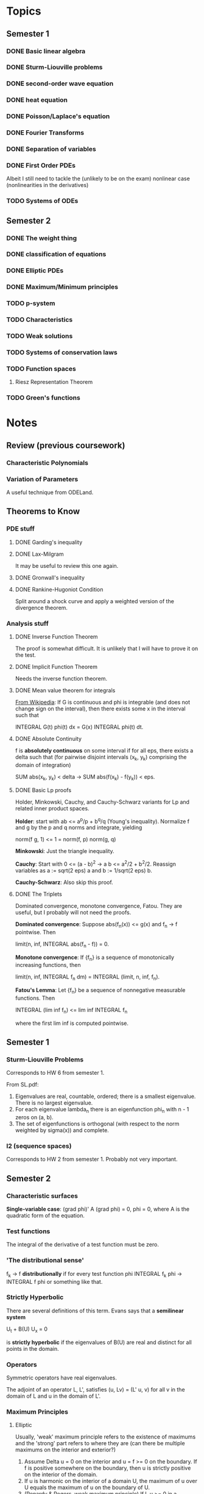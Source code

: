 * Topics
** Semester 1
*** DONE Basic linear algebra
    CLOSED: [2013-08-05 Mon 21:19]
*** DONE Sturm-Liouville problems
    CLOSED: [2013-08-05 Mon 21:19]
*** DONE second-order wave equation
    CLOSED: [2013-08-05 Mon 21:19]
*** DONE heat equation
    CLOSED: [2013-08-05 Mon 21:19]
*** DONE Poisson/Laplace's equation
    CLOSED: [2013-08-15 Thu 10:12]
*** DONE Fourier Transforms
    CLOSED: [2013-08-05 Mon 21:19]
*** DONE Separation of variables
    CLOSED: [2013-08-05 Mon 21:19]
*** DONE First Order PDEs
    CLOSED: [2013-08-07 Wed 21:27]
    Albeit I still need to tackle the (unlikely to be on the exam) nonlinear
    case (nonlinearities in the derivatives)
*** TODO Systems of ODEs
** Semester 2
*** DONE The weight thing
    CLOSED: [2013-08-12 Mon 12:14]
*** DONE classification of equations
    CLOSED: [2013-08-12 Mon 12:14]
*** DONE Elliptic PDEs
    CLOSED: [2013-08-15 Thu 10:12]
*** DONE Maximum/Minimum principles
    CLOSED: [2013-08-15 Thu 10:12]
*** TODO p-system
*** TODO Characteristics
*** TODO Weak solutions
*** TODO Systems of conservation laws
*** TODO Function spaces
**** Riesz Representation Theorem
*** TODO Green's functions
* Notes
** Review (previous coursework)
*** Characteristic Polynomials
*** Variation of Parameters
    A useful technique from ODELand.
** Theorems to Know
*** PDE stuff
**** DONE Garding's inequality
     CLOSED: [2013-08-15 Thu 10:08]
**** DONE Lax-Milgram
     CLOSED: [2013-08-13 Tue 11:12]
     It may be useful to review this one again.
**** DONE Gronwall's inequality
     CLOSED: [2013-08-15 Thu 11:40]
**** DONE Rankine-Hugoniot Condition
     CLOSED: [2013-08-15 Thu 14:21]
     Split around a shock curve and apply a weighted version of the divergence
     theorem.
*** Analysis stuff
**** DONE Inverse Function Theorem
     CLOSED: [2013-08-04 Sun 13:53]
     The proof is somewhat difficult. It is unlikely that I will have to prove
     it on the test.
**** DONE Implicit Function Theorem
     CLOSED: [2013-08-04 Sun 13:09]
     Needs the inverse function theorem.
**** DONE Mean value theorem for integrals
     CLOSED: [2013-08-15 Thu 10:12]
     _From Wikipedia_: If G is continuous and phi is integrable (and does not
     change sign on the interval), then there exists some x in the interval such
     that

         INTEGRAL G(t) phi(t) dx = G(x) INTEGRAL phi(t) dt.
**** DONE Absolute Continuity
     CLOSED: [2013-08-15 Thu 10:14]
     f is *absolutely continuous* on some interval if for all eps, there exists
     a delta such that (for pairwise disjoint intervals (x_k, y_k) comprising
     the domain of integration)

         SUM abs(x_k, y_k) < delta -> SUM abs(f(x_k) - f(y_k)) < eps.
**** DONE Basic Lp proofs
     CLOSED: [2013-08-16 Fri 12:47]
     Holder, Minkowski, Cauchy, and Cauchy-Schwarz variants for Lp and related
     inner product spaces.

     *Holder*: start with ab <= a^p/p + b^q/q (Young's inequality). Normalize f
     and g by the p and q norms and integrate, yielding

         norm(f g, 1) <= 1 = norm(f, p) norm(g, q)

     *Minkowski*: Just the triangle inequality.

     *Cauchy*: Start with 0 <= (a - b)^2 -> a b <= a^2/2 + b^2/2. Reassign
     variables as a := sqrt(2 eps) a and b := 1/sqrt(2 eps) b.

     *Cauchy-Schwarz*: Also skip this proof.
**** DONE The Triplets
     CLOSED: [2013-08-16 Fri 12:51]
     Dominated convergence, monotone convergence, Fatou. They are useful, but I
     probably will not need the proofs.

     *Dominated convergence*: Suppose abs(f_n(x)) <= g(x) and f_n -> f
     pointwise. Then

         limit(n, inf, INTEGRAL abs(f_n - f)) = 0.

     *Monotone convergence*: If {f_n} is a sequence of monotonically increasing
     functions, then

         limit(n, inf, INTEGRAL f_n dm) = INTEGRAL (limit, n, inf, f_n).

     *Fatou's Lemma*: Let {f_n} be a sequence of nonnegative measurable
     functions. Then

         INTEGRAL (lim inf f_n) <= lim inf INTEGRAL f_n

     where the first lim inf is computed pointwise.
** Semester 1
*** Sturm-Liouville Problems
    Corresponds to HW 6 from semester 1.

    From SL.pdf:
    1. Eigenvalues are real, countable, ordered; there is a smallest
       eigenvalue. There is no largest eigenvalue.
    2. For each eigenvalue lambda_n there is an eigenfunction phi_n with n - 1
       zeros on (a, b).
    3. The set of eigenfunctions is orthogonal (with respect to the norm weighted
       by sigma(x)) and complete.
*** l2 (sequence spaces)
    Corresponds to HW 2 from semester 1. Probably not very important.
** Semester 2
*** Characteristic surfaces
    *Single-variable case*: (grad phi)' A (grad phi) = 0, phi = 0, where A is the
    quadratic form of the equation.
*** Test functions
    The integral of the derivative of a test function must be zero.
*** 'The distributional sense'
    f_k -> f *distributionally* if for every test function phi
        INTEGRAL f_k phi -> INTEGRAL f phi
    or something like that.
*** Strictly Hyperbolic
    There are several definitions of this term. Evans says that a *semilinear
    system*

        U_t + B(U) U_x = 0

    is *strictly hyperbolic* if the eigenvalues of B(U) are real and distinct for
    all points in the domain.
*** Operators
    Symmetric operators have real eigenvalues.

    The adjoint of an operator L, L', satisfies (u, Lv) = (L' u, v) for all v in
    the domain of L and u in the domain of L'.
*** Maximum Principles
**** Elliptic
     Usually, 'weak' maximum principle refers to the existence of maximums and
     the 'strong' part refers to where they are (can there be multiple maximums
     on the interior and exterior?)
     1. Assume Delta u = 0 on the interior and u = f >= 0 on the
        boundary. If f is positive somewhere on the boundary, then u is strictly
        positive on the interior of the domain.
     2. If u is harmonic on the interior of a domain U, the maximum of u over U
        equals the maximum of u on the boundary of U.
     3. (Renardy & Rogers, weak maximum principle) If L u >= 0 in a bounded
        domain and c(x) = 0 on said domain, then the maximum of u is achieved on
        the boundary.
     4. (Renardy & Rogers, strong maximum principle) Assume that L u >= 0 in a
        bounded domain and u is not constant. If c = 0, then u does not achieve
        its maximum in the interior of the domain. If c <= 0, then u cannot
        achieve a non-negative maximum in the interior. Regardless of the sign of
        c, u canot be zero at an interior maximum.

     *Assisting lemma*: Suppose Omega is on one side of dOmega. Assume L u >= 0
     and x0 in dOmega, u(x0) > u(x) for all x in the interior. Assume dOmega is
     sufficiently smooth. Then if either c = 0, c <= 0 and u(x0) >= 0, or u(x0)
     = 0, then du(x0)/dn > 0 (unit outward normal).
**** Parabolic
*** The 'Weights Game'
    Useful for determining the type of a system of PDEs. The rules are:
    1. Every equation gets a weight 's_i'.
    2. Every variable gets a weight 't_j'.
    3. The order of each entry L_ij must *not* exceed s_i + t_j.
    4. The principle part now consists of the determinant of the system, only
       using entries where s_i + t_j = order of L_ij.
*** Characteristics and First-Order PDEs
    Evans proves that characteristics take on the form

        y(s) = (F'(g(x0)) s + x0, s)

    for first-order PDEs (in particular for conservation law equations).

    To solve linear and quasilinear problems, consider

        p(s) = D u(x(s))
        z(s) = u(x(s))

     (that is, the derivative along the path and the path itself). Then, after
     some manipulations

         dz/ds = D_p F( ... ) dot p(s)
         dx/ds = D_p(F( ... ))

     where F(Du, u, x) = 0 is quasilinear. D_p refers to differentiating F by
     the values of p (that is, u_x, u_y, u_t, etc).
* Overviews of assignments
** Semester 1
*** HW 1
    1. Holder spaces
    2. Lipschitz functions
    3. basic linear algebra
*** HW 2
    1. More basic linear algebra
    2. Basic ODE theory (characteristic polynomials)
*** HW 3
    1. L2 inner product
    2. Eigenvalues and eigenvectors of -u'' = lambda u
    3. Implicit function theorem
*** HW 4
    1. Setting up the heat equation.
    2. Setting up the wave equation with dampening.
*** HW 5
    1. Determining where solutions to the wave equation vanish
    2. Separation of variables
    3. Series solutions
*** HW 6
    1. Sturm Liouville definition
    2. Eigenvalues/Eigenvectors of Sturm Liouville problems
    3. Series solutions
*** HW 7
    1. Fourier transforms XD
    2. Cosine transform
    3. Variation of parameters was useful.
*** HW 8
    1. First-order PDEs.
** Semester 2
*** HW 1
    1. Classification of equations
    2. Canonical forms
    3. Principal parts
    4. Characteristic surfaces
    5. Symbol of a PDE
*** HW 2
    1. Test functions and weak solutions.
    2. Distributions.
*** HW 3
    1. Strict Hyperbolicity.
    2. Conservation laws.
*** HW 4
*** HW 5
    1. Maximum principles for elliptic and parabolic problems.
*** DONE HW 6
    CLOSED: [2013-08-15 Thu 17:44]
    1. Holder's inequality.
    2. Lp spaces.
    3. Cauchy's inequality for integrals.
    4. Inner product spaces.
*** DONE HW 7
    CLOSED: [2013-08-15 Thu 17:52]
    1. More on Hilbert spaces.
    2. Variants on the Poincare-Fredrichs inequality.
*** DONE HW 8
    CLOSED: [2013-08-19 Mon 07:30]
    1. The Lax-Milgram lemma.
    2. Applications of Poincare-Fredrichs.
*** DONE HW 9
    CLOSED: [2013-08-15 Thu 16:28]
    1. Adjoint operators and adjoint boundary conditions.
    2. Greens' functions.
*** DONE HW 10
    CLOSED: [2013-08-15 Thu 17:02]
    1. Galerkin's method.
    2. Uniqueness of solutions for IBVPs.
    3. Gronwall's inequality.
* Things to memorize
** TODO Fourier Transform (Evans' version)
   Know the definition, convolution, a few basic transforms.
** TODO Formulae for nonlinear, 1st order PDE
** TODO Gronwall's Inequality
*** Statement
    If u'(t) <= b(t) u(t), then u(t) <= u(a) exp(INTEGRAL (a, t) b(s) ds)
*** Proof
    v(t) := exp(INTEGRAL (a, t) b(s) ds). Note that v'(t) = b(t) v(t). After
    applying the quotient rule

        d/dt u(t)/v(t) = 0

    so u(t)/v(t) <= u(a)/v(a) (MVT) so u(t)/v(t) <= u(a), which is the desired
    result.
*** Recipe
    1. Define the auxillary function v(t) := exp(INTEGRAL (a, t) b(s) ds).
    2. Show that d/dt u(t)/v(t) <= 0, so u(a)/v(a) >= u(t)/v(t).
    3. v(a) = 1, so we are done.
** TODO Proof for Garding
*** Statement
    I will assume a second-order PDE (the general proof is much harder). Let
    Omega be a bounded domain and L(x, D) be a second-order linear operator in
    divergence form. Assume that all the coefficients are in L-infinity. Then
    there exist constants c3 and lambdaG >= 0 such that

    B(u, u) + lambdaG norm(u, L2)^2 >= c3 norm(u, H1)^2

    where B = - SUM (i, j from 1 to n) INTEGRAL_Omega a_ij u_xj v_xi dx
    + SUM (i from 1 to n) INTEGRAL b_i u_xi v dx
           + INTEGRAL c(x) u v dx /* usual inner product */
*** Proof
    Applying Holder's inequality and the uniform ellipticity condition we
    obtain

    B(u, u) >= theta INTEGRAL (grad u)^2 dx
    - max norm(b_i, L-infinity) INTEGRAL abs(grad u) abs(u) dx
                - norm(c, L-infinity) INTEGRAL abs(u)^2 dx.

    Then, using the identity

        - a b >= -eps a^2 - 1/(4 eps) b^2

    with a = abs(grad u) and b = max(norm(b_i, L-infinity), i) abs(u) and
    integrating we end up with an L2 norm of grad u and and L2 norm of
    u. Applying Poincare-Fredrichs gets the desired H1 norm of u.
*** Recipe
** TODO Proof for Lax-Migram
** TODO Proof for Rankine-Hugoniot
** TODO "can the value be achieved" problem
* Things that will probably be on the exam
  1. Proof of Garding.
  2. Proof of Gronwall.
  3. Proof of Lax-Milgram.
  4. Proof of Rankine-Hugoniot.
  5. Some conservation law problem.
  6. Some 'weights game' problem.
  7. Something about function spaces.
* Things to review
  1. The four proofs.
  2. Adjoint problems.
  3. Formulae for linear, first-order PDEs.
  4. Max/min principles.
* Things that could have gone better
  1. The Lax-Milgram problem.
  2. Know how to compute a mathematical description of a fan.
  3. Know how to do separation of variables for a problem with a reaction term.
  4. Know how to compute symbols/classifications of PDEs.
  5. Know the equations for solving nonlinear first-order PDEs.
  6. The Hilbert space problem (that one was hard)
* Problems from August 2013
** Hilbert Space Problem
*** Statement
    Show that if u in H01(0, 1) then norm(u, oo) <= C norm(u_x, 2)
*** Solution
    True by Sobolev embedding: see R&R page 209.
